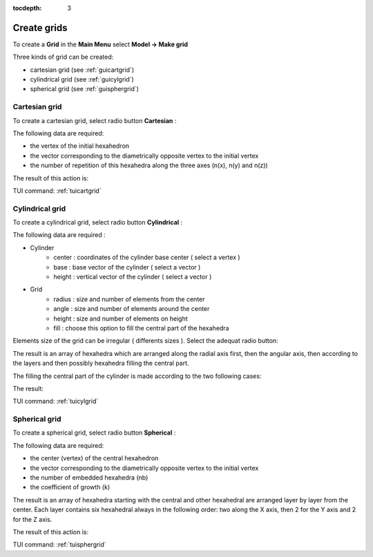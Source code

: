 :tocdepth: 3

.. _creategrids:

============
Create grids
============

To create a **Grid** in the **Main Menu** select **Model -> Make grid** 

Three kinds of grid can be created:

- cartesian grid (see :ref:`guicartgrid`)
- cylindrical grid (see :ref:`guicylgrid`)
- spherical grid (see :ref:`guisphergrid`)

.. _guicartgrid:

Cartesian grid
==============

To create a cartesian grid, select radio button **Cartesian** :

.. image:: _static/gui_make_cart_grid.png
   :align: center

.. centered::
      Dialogue Box for a Cartesian grid


The following data are required:

- the vertex of the initial hexahedron
- the vector corresponding to the diametrically opposite vertex to the initial vertex
- the number of repetition of this hexahedra along the three axes
  (n(x), n(y) and n(z))


The result of this action is:

.. image:: _static/cartgrid3.png
   :align: center

.. centered::
   Result Cartesian Grid

TUI command: :ref:`tuicartgrid`


.. _guicylgrid:

Cylindrical grid
================

To create a cylindrical grid, select radio button **Cylindrical** :

.. image:: _static/gui_make_cyl_grid.png
   :align: center

.. centered::
   Dialogue Box for a Cylindrical grid (regular size)


The following data are required :

- Cylinder
	- center : coordinates of the cylinder base center ( select a vertex )
        - base   : base vector of the cylinder ( select a vector )
        - height : vertical vector of the cylinder ( select a vector )

- Grid
        - radius : size and number of elements from the center
	- angle  : size and number of elements around the center
        - height : size and number of elements on height
        - fill   : choose this option to fill the central part of the hexahedra


Elements size of the grid can be irregular ( differents sizes ). Select the adequat radio button:

.. image:: _static/gui_make_cyl_grid_irregular.png
   :align: center

.. centered::
   Dialogue Box for a Cylindrical grid (irregular size)


The result is an array of hexahedra which are arranged along the
radial axis first, then the angular axis, then according to the layers
and then possibly hexahedra filling the central part.

The filling the central part of the cylinder is made​ according to the two following cases:

.. image:: _static/cyl_grid2.PNG
   :align: center

.. centered::
   Filling of the central part of the cylinder in the case the number of angular elements is odd na = 5.

.. image:: _static/cyl_grid1.PNG
   :align: center

.. centered::
   Filling of the central part of the cylinder in the case the number of angular elements is even na = 4.


The result:

.. image:: _static/cylgrid1.png
   :align: center

.. image:: _static/cylgrid2.png
   :align: center

.. image:: _static/cylgrid3.png
   :align: center

.. image:: _static/cylgrid4.png
   :align: center

.. image:: _static/cylgrid5.png
   :align: center

.. image:: _static/cylgrid6.png
   :align: center


.. centered::
   Cylindrical grids with different filling cases

TUI command: :ref:`tuicylgrid`

.. _guisphergrid:

Spherical grid
===============

To create a spherical grid, select radio button **Spherical** :

.. image:: _static/gui_make_spher_grid.png
   :align: center

.. centered::
   Dialogue Box for a Spherical grid


The following data are required:

- the center (vertex) of the central hexahedron
- the vector corresponding to the diametrically opposite vertex to the
  initial vertex
- the number of embedded hexahedra (nb)
- the coefficient of growth (k)


The result is an array of hexahedra starting with the central and
other hexahedral are arranged layer by layer from the center. Each
layer contains six hexahedral always in the following order: two along
the X axis, then 2 for the Y axis and 2 for the Z axis.

The result of this action is:

.. image:: _static/sph_grid.png
   :align: center

.. centered::
   Resulting Spherical grid

TUI command: :ref:`tuisphergrid`
